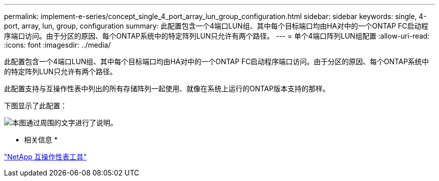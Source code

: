 ---
permalink: implement-e-series/concept_single_4_port_array_lun_group_configuration.html 
sidebar: sidebar 
keywords: single, 4-port, array, lun, group, configuration 
summary: 此配置包含一个4端口LUN组、其中每个目标端口均由HA对中的一个ONTAP FC启动程序端口访问。由于分区的原因、每个ONTAP系统中的特定阵列LUN只允许有两个路径。 
---
= 单个4端口阵列LUN组配置
:allow-uri-read: 
:icons: font
:imagesdir: ../media/


[role="lead"]
此配置包含一个4端口LUN组、其中每个目标端口均由HA对中的一个ONTAP FC启动程序端口访问。由于分区的原因、每个ONTAP系统中的特定阵列LUN只允许有两个路径。

此配置支持与互操作性表中列出的所有存储阵列一起使用、就像在系统上运行的ONTAP版本支持的那样。

下图显示了此配置：

image::../media/one_4_port_array_lun_gp.gif[本图通过周围的文字进行了说明。]

* 相关信息 *

https://mysupport.netapp.com/matrix["NetApp 互操作性表工具"]
